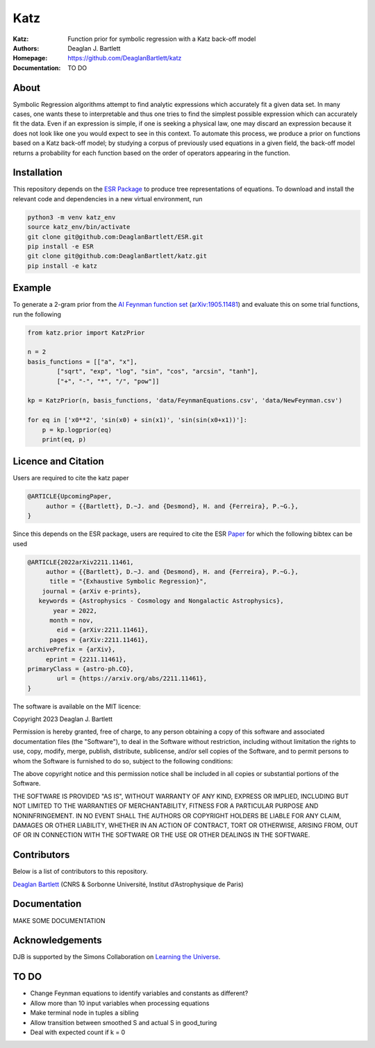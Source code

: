 Katz
----

:Katz: Function prior for symbolic regression with a Katz back-off model
:Authors: Deaglan J. Bartlett
:Homepage: https://github.com/DeaglanBartlett/katz 
:Documentation: TO DO

About
=====

Symbolic Regression algorithms attempt to find analytic expressions which accurately
fit a given data set. In many cases, one wants these to interpretable and thus one
tries to find the simplest possible expression which can accurately fit the data. 
Even if an expression is simple, if one is seeking a physical law, one may discard
an expression because it does not look like one you would expect to see in this context.
To automate this process, we produce a prior on functions based on a Katz back-off model;
by studying a corpus of previously used equations in a given field, the back-off model
returns a probability for each function based on the order of operators appearing in the
function.

Installation
=============

This repository depends on the `ESR Package <https://github.com/DeaglanBartlett/ESR>`_ to produce tree representations of equations.
To download and install the relevant code and dependencies in a new virtual environment, run

.. code:: bash

	python3 -m venv katz_env
	source katz_env/bin/activate
	git clone git@github.com:DeaglanBartlett/ESR.git
	pip install -e ESR
	git clone git@github.com:DeaglanBartlett/katz.git
	pip install -e katz


Example
========

To generate a 2-gram prior from the `AI Feynman function set <https://space.mit.edu/home/tegmark/aifeynman.html>`_ 
(`arXiv:1905.11481 <https://arxiv.org/abs/1905.11481>`_) and evaluate this on some trial functions, run the following

.. code-block:: python

	from katz.prior import KatzPrior
	
	n = 2
	basis_functions = [["a", "x"],
                ["sqrt", "exp", "log", "sin", "cos", "arcsin", "tanh"],
                ["+", "-", "*", "/", "pow"]]
    
    	kp = KatzPrior(n, basis_functions, 'data/FeynmanEquations.csv', 'data/NewFeynman.csv')
    	
	for eq in ['x0**2', 'sin(x0) + sin(x1)', 'sin(sin(x0+x1))']:
            p = kp.logprior(eq)
            print(eq, p)


Licence and Citation
====================

Users are  required to cite the katz paper

.. code:: bibtex

  @ARTICLE{UpcomingPaper,
       author = {{Bartlett}, D.~J. and {Desmond}, H. and {Ferreira}, P.~G.},
  }


Since this depends on the ESR package, 
users are required to cite the ESR `Paper <https://arxiv.org/abs/2211.11461>`_
for which the following bibtex can be used

.. code:: bibtex

  @ARTICLE{2022arXiv2211.11461,
       author = {{Bartlett}, D.~J. and {Desmond}, H. and {Ferreira}, P.~G.},
        title = "{Exhaustive Symbolic Regression}",
      journal = {arXiv e-prints},
     keywords = {Astrophysics - Cosmology and Nongalactic Astrophysics},
         year = 2022,
        month = nov,
          eid = {arXiv:2211.11461},
        pages = {arXiv:2211.11461},
  archivePrefix = {arXiv},
       eprint = {2211.11461},
  primaryClass = {astro-ph.CO},
	  url = {https://arxiv.org/abs/2211.11461},
  }

The software is available on the MIT licence:

Copyright 2023 Deaglan J. Bartlett

Permission is hereby granted, free of charge, to any person obtaining a copy of this software and associated documentation files (the "Software"), to deal in the Software without restriction, including without limitation the rights to use, copy, modify, merge, publish, distribute, sublicense, and/or sell copies of the Software, and to permit persons to whom the Software is furnished to do so, subject to the following conditions:

The above copyright notice and this permission notice shall be included in all copies or substantial portions of the Software.

THE SOFTWARE IS PROVIDED "AS IS", WITHOUT WARRANTY OF ANY KIND, EXPRESS OR IMPLIED, INCLUDING BUT NOT LIMITED TO THE WARRANTIES OF MERCHANTABILITY, FITNESS FOR A PARTICULAR PURPOSE AND NONINFRINGEMENT. IN NO EVENT SHALL THE AUTHORS OR COPYRIGHT HOLDERS BE LIABLE FOR ANY CLAIM, DAMAGES OR OTHER LIABILITY, WHETHER IN AN ACTION OF CONTRACT, TORT OR OTHERWISE, ARISING FROM, OUT OF OR IN CONNECTION WITH THE SOFTWARE OR THE USE OR OTHER DEALINGS IN THE SOFTWARE.

Contributors
============

Below is a list of contributors to this repository. 

`Deaglan Bartlett <https://github.com/DeaglanBartlett>`_ (CNRS & Sorbonne Université, Institut d’Astrophysique de Paris)

Documentation
=============

MAKE SOME DOCUMENTATION

Acknowledgements
================
DJB is supported by the Simons Collaboration on `Learning the Universe <https://www.learning-the-universe.org/>`_.

TO DO
================

* Change Feynman equations to identify variables and constants as different?
* Allow more than 10 input variables when processing equations
* Make terminal node in tuples a sibling
* Allow transition between smoothed S and actual S in good_turing
* Deal with expected count if k = 0

